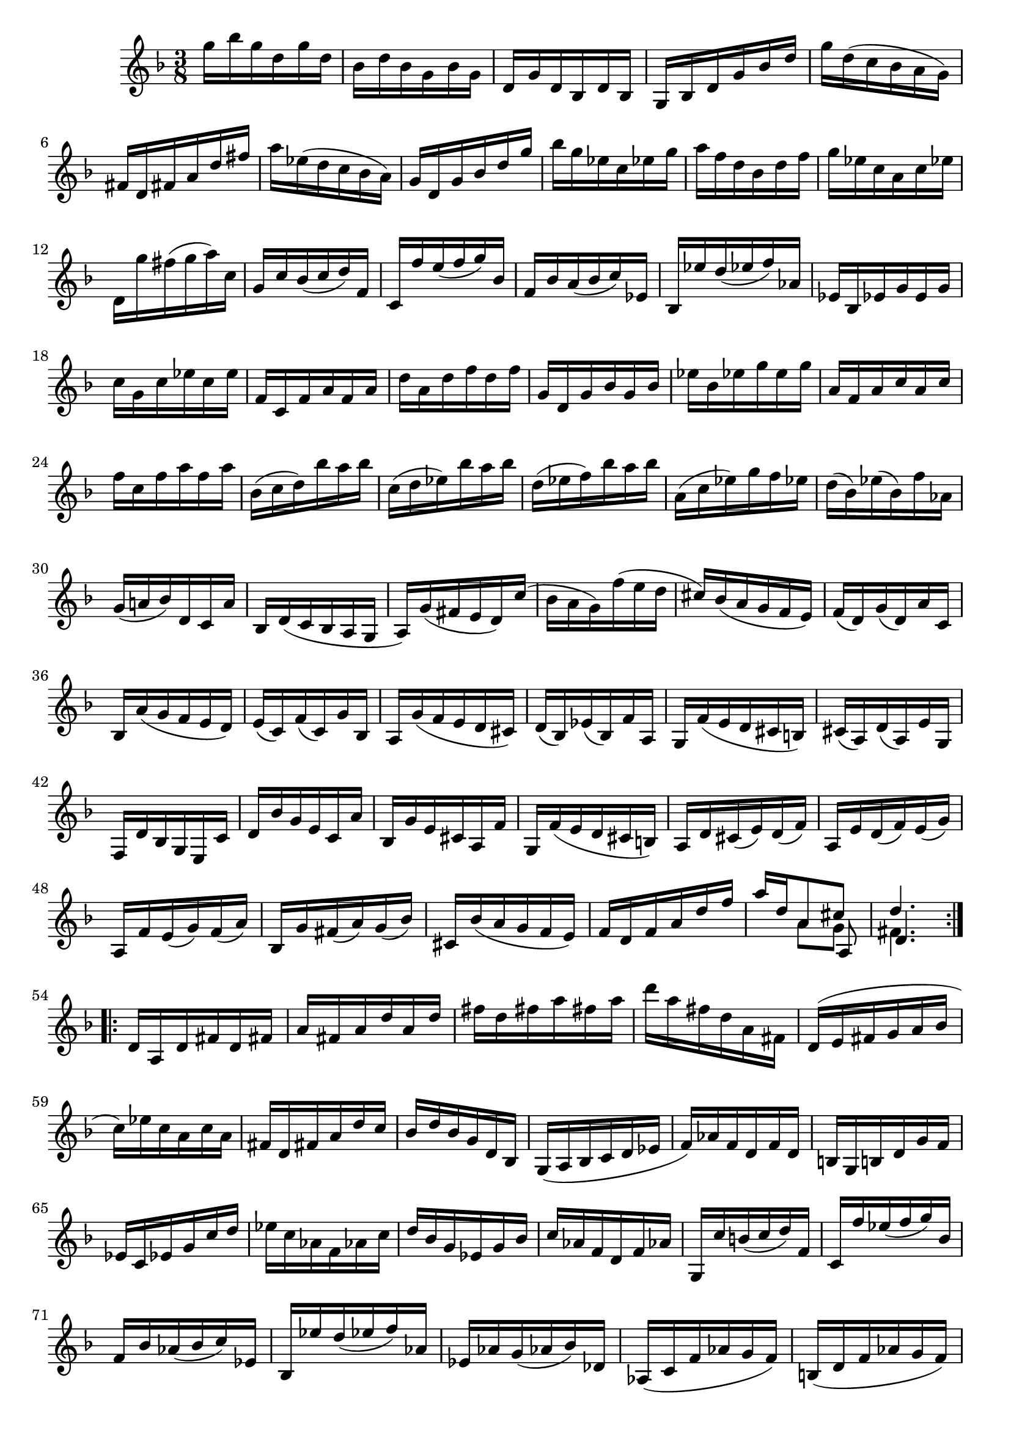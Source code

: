 % Sonata I for Violin BWV 1001 III Siciliana

%{
    Copyright 2021 Edmundo Carmona Antoranz. Released under CC 4.0 by-sa
    Original Manuscript is public domain
%}


\version "2.22.1"


\relative c' {
    
    \time 3/8
    \key f \major % This is how the manuscript is set up
    
    % Bach writes down _all_ accidentals. It appears to me that they are only skipped when used in contiguous notes _but_
    % I am not completely sure of that and I am not in any way to be considered an authoritative source on the subject.
    % Therefore I am just trying to match what is _written_ in the manuscript considering the accidental style I am using.
    
    % The style seems to be "forget" just avoiding accidentals for _contiguous_ notes. I will use '\once\omit Accidental' when that happens
    \accidentalStyle forget
    
    % 1
    g''16 bes g d g d
    
    % 2
    bes d bes g bes g
    
    % 3
    d g d bes d bes
    
    % 4
    g bes d g bes d
    
    % 5
    % 2nd pentagram starts here (9th pentagram in 1st page... keep in mind it starts on the same page as siciliana)
    g d( c bes a g)
    
    % 6
    fis d fis a d fis
    
    % 7
    a ees( d c bes a)
    
    % 8
    g d g bes d g
    
    % 9
    bes g ees c ees g
    
    % 10
    a f d bes d f
    
    % 11
    g ees c a c ees
    
    % 12
    d, g' fis( g a) c,
    
    % 13
    g c bes( c d) f,
    
    % 14
    % 3rd pentagram (10th in 1st page) starts here
    c f' e( f g) bes,
    
    % 15
    f bes a( bes c) ees,
    
    % 16
    bes ees' d( ees f) aes,
    
    % 17
    ees bes ees g e g
    
    % 18
    c g c ees c e
    
    % 19
    f, c f a f a
    
    % 20
    d a d f d f
    
    % 21
    g, d g bes g bes
    
    % 22
    ees bes ees g e g
    
    % 23
    % 4th pentagram (11th in 1st page) starts here
    a, f a c a c
    
    % 24
    f c f a f a
    
    % 25
    bes,( c d) bes' a bes
    
    % 26
    c,( d ees) bes' a bes
    
    % 27
    d,( ees f) bes a bes
    
    % 28
    a,( c ees) g f ees    
    
    % 29
    d( bes) ees( bes) f' aes,
    
    % 30
    g( a! bes) d, c a'
    
    % 31
    % 5th pentagram (1st in 2nd page) starts here
    bes, d( c bes a g
    
    % 32
    a) g'( fis e d) c'(
    
    % 33
    bes a g) f'( e d
    
    % 34
    cis) bes( a g f e)
    
    % 35
    f( d) g( d) a' c,
    
    % 36
    bes a'( g f e d)
    
    % 37
    e( c) f( c) g' bes,
    
    % 38
    a g'( f e d cis)
    
    % 39
    d( bes) ees( bes) f' a,
    
    % 40
    % 6th pentagram (2nd in 2nd page) starts here
    g f'( e d cis b)
    
    % 41
    cis( a) d( a) e' g,
    
    % 42
    f d' bes g e c'
    
    % 43
    d bes' g e c a'
    
    % 44
    bes, g' e cis a f'
    
    % 45
    g, f'( e d cis b)
    
    % 46
    a d cis( e) d( f)
    
    % 47
    a, e' d( f) e( g)
    
    % 48
    % 7th pentagram (3rd in 2nd page) starts here
    a, f' e( g) f( a)
    
    % 49
    bes, g' fis( a) g( bes)
    
    % 50
    cis, bes'( a g f e)
    
    % 51
    f d f a d f
    
    % 52
    <<
	    { a d, a8 cis }
	    \\
	    { s8 a g }
	    \\
	    { s4 a,8 }
    >>
    
    % 53
    <<
	    { d'4. }
	    \\
	    { fis,4. }
	    \\
	    { d4. }
    >>
    
    \bar ":..:"
    
    % 54
    d16 a d fis d fis
    
    % 55
    a fis a d a d
    
    % 56
    fis d fis a fis a
    
    % 57
    % 8th pentagram (4th in 2nd page) starts here
    d a fis d a fis
    
    % 58
    d( e fis g a bes
    
    % 59
    c) ees c a c a
    
    % 60
    fis d fis a d c
    
    % 61
    bes d bes g d bes
    
    % 62
    g( a bes c d ees
    
    % 63
    f) aes f d f d
    
    % 64
    b g b d g f
    
    % 65
    % 9th pentagram (5th in 2nd page) starts here
    ees c ees g c d
    
    % 66
    ees c aes f aes c
    
    % 67
    d bes g ees g bes
    
    % 68
    c aes f d f aes
    
    % 69
    g, c' b( c d) f,
    
    % 70
    c f' ees( f g) bes,
    
    % 71
    f bes aes( bes c) ees,
    
    % 72
    bes ees' d( ees f) aes,
    
    % 73
    % 10th pentagram (6th in 2nd page) starts here
    ees aes g( aes bes) des,
    
    % 74
    aes( c f aes g f)
    
    % 75
    b,( d f aes g f)
    
    % 76
    c( e! f aes g f)
    
    % 77
    d( f b c d f,)
    
    % 78
    ees( g c d ees c)
    
    % 79
    aes'( g f ees d c)
    
    % 80
    g' d ees c g b
    
    % 81
    % 11th pentagram (7th in 2nd page) starts here
    c, f( ees d c bes)
    
    % 82
    a c f c f a
    
    % 83
    f a c a c ees
    
    % 84
    c ees a( g f ees)
    
    % 85
    d( c bes c d e!)
    
    % 86
    fis a c a fis a
    
    % 87
    fis c fis c a c
    
    % 88
    a fis a fis d c'
    
    % 89
    bes g bes g e! d'
    
    % 90
    % 12th pentagram (8th in 2nd page) starts here
    c a c a fis ees'
    
    % 91
    d bes d bes g f'
    
    % 92
    ees c \once\omit Accidental ees c a g'
    
    % 93
    fis( d e fis g a)
    
    % 94
    bes d, g bes c, ees
    
    % 95
    a f d bes d f
    
    % 96
    g bes, ees g a, c
    
    % 97
    f d bes g bes d
    
    % 98
    ees g, c ees f, a
    
    % 99
    d bes g e! g bes
    
    % 100
    % 13th pentagram (9th in 2nd page) starts here
    c( a) bes( g) fis a
    
    % 101
    d,( e fis g a bes)
    
    % 102
    c( ees) d( g) fis( bes)
    
    % 103
    a( g fis e d c)
    
    % 104
    bes ees d( bes) c( a)
    
    % 105
    f d' c( a) bes( g)
    
    % 106
    ees c' bes( g) aes( fis)
    
    % 107
    d bes' a( fis) g( ees)
    
    % 108
    c a' g( e!) fis( d)
    
    % 109
    % 14th pentagram (10th in 2nd page) starts here
    bes d'( c bes a g)
    
    % 110
    ees'( d c) bes'( a g)
    
    % 111
    fis( g a) d, ees cis
    
    % 112
    f,( b d) aes g f
    
    % 113
    e! g c e g bes,
    
    % 114
    ees,( a c) g f ees
    
    % 115
    d f bes d f aes,
    
    % 116
    g ees' bes g ees( d
    
    % 117
    c) ees' c( bes a g
    
    % 118
    % 15th pentagram (11th in 2nd page) starts here
    fis) d' a fis d( c
    
    % 119
    bes) d' bes( a g f
    
    % 120
    e) c g' bes, a g'
    
    % 121
    fis d a'c, bes a'
    
    % 122
    g ees bes' d, c bes'
    
    % 123
    a f c' ees, d c'
    
    % 124
    bes g d' f, e! d'
    
    % 125
    c a ees' g, fis ees'
    
    % 126
    d bes g' bes, a c
    
    % 127
    % 16th pentagram (12th in 2nd page) starts here
    bes g fis a d, c
    
    % 128
    bes g' fis( a) g( bes)
    
    % 129
    c, a' g( bes) a( c)
    
    % 130
    d, bes' a( c) bes( d)
    
    % 131
    ees, c' b( d) c( ees)
    
    % 132
    fis, ees'( d c bes a)
    
    % 133
    bes d g bes g d
    
    % 134
    <<
	    { bes g d8 fis' }
	    \\
	    { s4 c8 }
	    \\
	    { s4 d,8 }
    >>
    
    % 135
    <<
	    { g'4. }
	    \\
	    { bes,4. }
	    \\
	    { d,4. }
	    \\
	    { g,4. }
    >>
    
    
    
    \bar ":|." \mark \markup { \musicglyph #"scripts.ufermata" }
    
}

